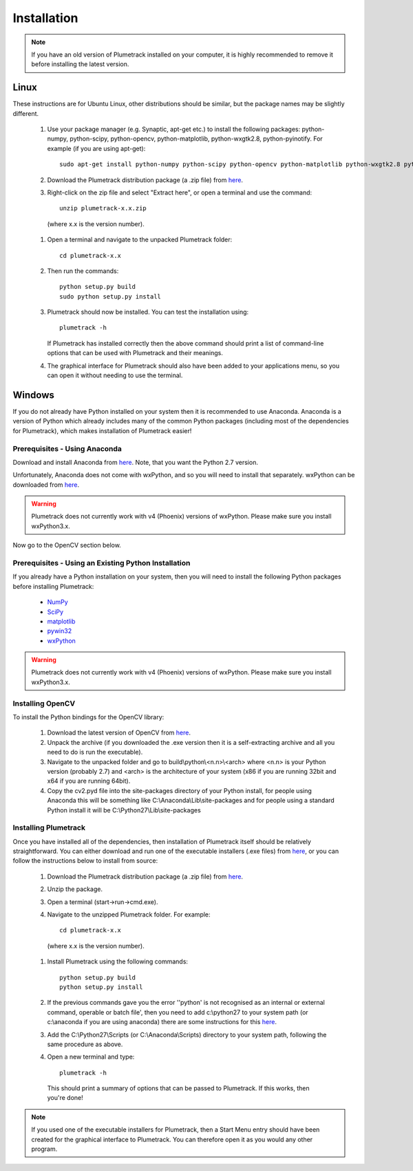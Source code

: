 
Installation
============

.. note::

  If you have an old version of Plumetrack installed on your computer, it is highly recommended to remove it before installing the latest version. 
  


Linux
-----

These instructions are for Ubuntu Linux, other distributions should be similar, but the package names may be slightly different.

  #. Use your package manager (e.g. Synaptic, apt-get etc.) to install the following packages: python-numpy, python-scipy, python-opencv, python-matplotlib, python-wxgtk2.8, python-pyinotify. For example (if you are using apt-get)::
  
      sudo apt-get install python-numpy python-scipy python-opencv python-matplotlib python-wxgtk2.8 python-pyinotify

  #. Download the Plumetrack distribution package (a .zip file) from `here <https://github.com/nonbiostudent/plumetrack/releases>`_.
  
  #. Right-click on the zip file and select "Extract here", or open a terminal and use the command::
  
      unzip plumetrack-x.x.zip 
      
    (where x.x is the version number).
  
  #. Open a terminal and navigate to the unpacked Plumetrack folder:: 
  
      cd plumetrack-x.x
  
  #. Then run the commands::
    
      python setup.py build
      sudo python setup.py install
  
  #. Plumetrack should now be installed. You can test the installation using::
  
      plumetrack -h
     
     If Plumetrack has installed correctly then the above command should print a list of command-line options that can be used with Plumetrack and their meanings.
     
  #. The graphical interface for Plumetrack should also have been added to your applications menu, so you can open it without needing to use the terminal.


Windows
-------

If you do not already have Python installed on your system then it is recommended to use Anaconda. Anaconda is a version of Python which already includes many of the common Python packages (including most of the dependencies for Plumetrack), which makes installation of Plumetrack easier!


Prerequisites - Using Anaconda
..............................
Download and install Anaconda from `here <https://store.continuum.io/cshop/anaconda/>`_. Note, that you want the Python 2.7 version.

Unfortunately, Anaconda does not come with wxPython, and so you will need to install that separately. wxPython can be downloaded from `here <https://sourceforge.net/projects/wxpython/files/wxPython/3.0.2.0/>`_.

.. warning:: Plumetrack does not currently work with v4 (Phoenix) versions of wxPython. Please make sure you install wxPython3.x.

Now go to the OpenCV section below.


Prerequisites - Using an Existing Python Installation
.....................................................
If you already have a Python installation on your system, then you will need to install the following Python packages before installing Plumetrack:

 * `NumPy <http://www.numpy.org/>`_
 * `SciPy <http://www.scipy.org/>`_
 * `matplotlib <http://matplotlib.org/>`_
 * `pywin32 <http://sourceforge.net/projects/pywin32>`_
 * `wxPython <https://sourceforge.net/projects/wxpython/files/wxPython/3.0.2.0/>`_
 
.. warning:: Plumetrack does not currently work with v4 (Phoenix) versions of wxPython. Please make sure you install wxPython3.x.

Installing OpenCV
.................

To install the Python bindings for the OpenCV library:

 #. Download the latest version of OpenCV from `here <http://opencv.org/downloads.html>`_.
 
 #. Unpack the archive (if you downloaded the .exe version then it is a self-extracting archive and all you need to do is run the executable). 

 #. Navigate to the unpacked folder and go to build\\python\\<n.n>\\<arch> where <n.n> is your Python version (probably 2.7) and <arch> is the architecture of your system (x86 if you are running 32bit and x64 if you are running 64bit). 

 #. Copy the cv2.pyd file into the site-packages directory of your Python install, for people using Anaconda this will be something like C:\\Anaconda\\Lib\\site-packages and for people using a standard Python install it will be C:\\Python27\\Lib\\site-packages


Installing Plumetrack
.....................

Once you have installed all of the dependencies, then installation of Plumetrack itself should be relatively straightforward. You can either download and run one of the executable installers (.exe files) from `here <https://github.com/nonbiostudent/plumetrack/releases>`_, or you can follow the instructions below to install from source:

 #. Download the Plumetrack distribution package (a .zip file) from `here <https://github.com/nonbiostudent/plumetrack/releases>`_.
 
 #. Unzip the package.
 
 #. Open a terminal (start->run->cmd.exe).
 
 #. Navigate to the unzipped Plumetrack folder. For example::
     
     cd plumetrack-x.x
   (where x.x is the version number).
 
 #. Install Plumetrack using the following commands::

     python setup.py build
     python setup.py install

 #. If the previous commands gave you the error ''python' is not recognised as an internal or external command, operable or batch file', then you need to add c:\\python27 to your system path (or c:\\anaconda if you are using anaconda) there are some instructions for this `here <http://stackoverflow.com/questions/6318156/adding-python-path-on-windows-7>`_.
 
 #. Add the C:\\Python27\\Scripts (or C:\\Anaconda\\Scripts) directory to your system path, following the same procedure as above.

 #. Open a new terminal and type::
     
     plumetrack -h
  
  This should print a summary of options that can be passed to Plumetrack. If this works, then you're done!
  
.. note::

 If you used one of the executable installers for Plumetrack, then a Start Menu entry should have been created for the graphical interface to Plumetrack. You can therefore open it as you would any other program.





